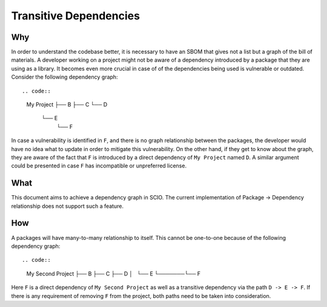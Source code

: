 Transitive Dependencies
=============================

Why
-----
In order to understand the codebase better, it is necessary to have an SBOM that gives not a list
but a graph of the bill of materials. A developer working on a project might not be aware of a
dependency introduced by a package that they are using as a library. It becomes even more crucial in
case of of the dependencies being used is vulnerable or outdated.
Consider the following dependency graph::

.. code::
    My Project
    ├── B
    ├── C
    └── D
        └── E
            └── F

In case a vulnerability is identified in ``F``, and there is no graph relationship between the
packages, the developer would have no idea what to update in order to mitigate this vulnerability.
On the other hand, if they get to know about the graph, they are aware of the fact that ``F`` is
introduced by a direct dependency of ``My Project`` named ``D``.
A similar argument could be presented in case ``F`` has incompatible or unpreferred license.


What
-----
This document aims to achieve a dependency graph in SCIO. The current implementation of Package ->
Dependency relationship does not support such a feature.

How
-----
A packages will have many-to-many relationship to itself. This cannot be one-to-one because of the
following dependency graph::

.. code::
    My Second Project
    ├── B
    ├── C
    ├── D
    │   └── E
    └───────└── F

Here ``F`` is a direct dependency of ``My Second Project`` as well as a transitive dependency via
the path ``D -> E -> F``. If there is any requirement of removing ``F`` from the project, both paths
need to be taken into consideration.
